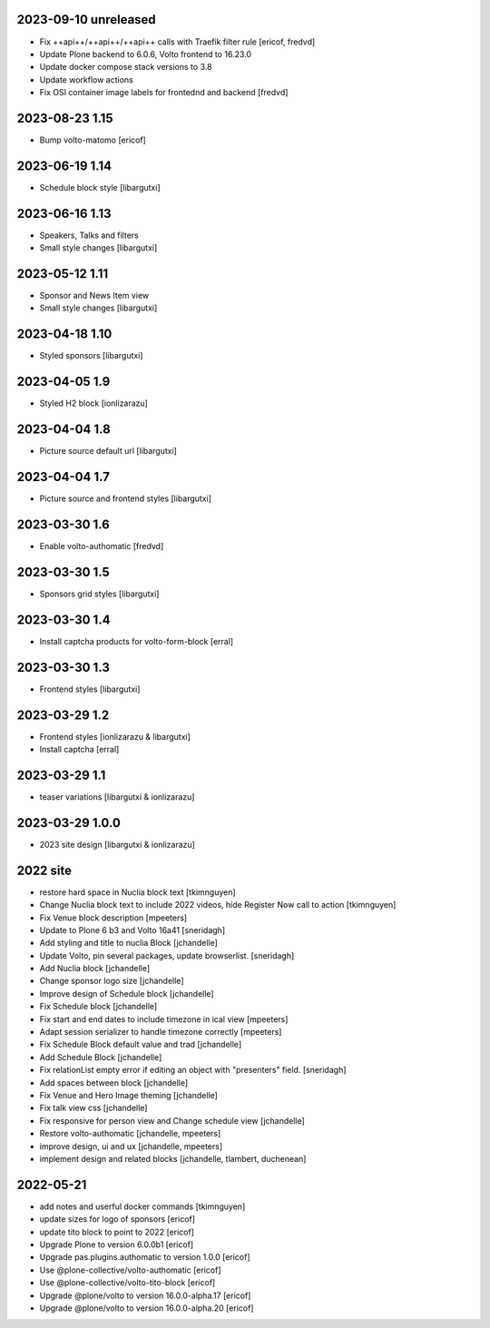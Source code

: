 2023-09-10 unreleased
---------------------

- Fix ++api++/++api++/++api++ calls with Traefik filter rule
  [ericof, fredvd]

- Update Plone backend to 6.0.6, Volto frontend to 16.23.0
- Update docker compose stack versions to 3.8
- Update workflow actions
- Fix OSI container image labels for frontednd and backend
  [fredvd]


2023-08-23 1.15
--------------

- Bump volto-matomo
  [ericof]

2023-06-19 1.14
--------------

- Schedule block style
  [libargutxi]

2023-06-16 1.13
--------------

- Speakers, Talks and filters
- Small style changes
  [libargutxi]

2023-05-12 1.11
--------------

- Sponsor and News Item view
- Small style changes
  [libargutxi]

2023-04-18 1.10
--------------

- Styled sponsors
  [libargutxi]

2023-04-05 1.9
--------------

- Styled H2 block
  [ionlizarazu]

2023-04-04 1.8
--------------

- Picture source default url
  [libargutxi]

2023-04-04 1.7
--------------

- Picture source and frontend styles
  [libargutxi]

2023-03-30 1.6
--------------

- Enable volto-authomatic
  [fredvd]

2023-03-30 1.5
--------------

- Sponsors grid styles
  [libargutxi]

2023-03-30 1.4
--------------

- Install captcha products for volto-form-block
  [erral]

2023-03-30 1.3
--------------

- Frontend styles
  [libargutxi]

2023-03-29 1.2
--------------

- Frontend styles
  [ionlizarazu & libargutxi]

- Install captcha
  [erral]

2023-03-29 1.1
----------------

- teaser variations
  [libargutxi & ionlizarazu]

2023-03-29 1.0.0
----------------

- 2023 site design
  [libargutxi & ionlizarazu]


2022 site
---------

- restore hard space in Nuclia block text
  [tkimnguyen]

- Change Nuclia block text to include 2022 videos, hide Register Now call to action
  [tkimnguyen]

- Fix Venue block description
  [mpeeters]

- Update to Plone 6 b3 and Volto 16a41
  [sneridagh]

- Add styling and title to nuclia Block
  [jchandelle]

- Update Volto, pin several packages, update browserlist.
  [sneridagh]

- Add Nuclia block
  [jchandelle]

- Change sponsor logo size
  [jchandelle]

- Improve design of Schedule block
  [jchandelle]

- Fix Schedule block
  [jchandelle]

- Fix start and end dates to include timezone in ical view
  [mpeeters]

- Adapt session serializer to handle timezone correctly
  [mpeeters]

- Fix Schedule Block default value and trad
  [jchandelle]

- Add Schedule Block
  [jchandelle]

- Fix relationList empty error if editing an object with "presenters" field.
  [sneridagh]

- Add spaces between block
  [jchandelle]

- Fix Venue and Hero Image theming
  [jchandelle]

- Fix talk view css
  [jchandelle]

- Fix responsive for person view and Change schedule view
  [jchandelle]

- Restore volto-authomatic
  [jchandelle, mpeeters]

- improve design, ui and ux
  [jchandelle, mpeeters]

- implement design and related blocks
  [jchandelle, tlambert, duchenean]

2022-05-21
----------

- add notes and userful docker commands
  [tkimnguyen]

- update sizes for logo of sponsors
  [ericof]

- update tito block to point to 2022
  [ericof]

- Upgrade Plone to version 6.0.0b1
  [ericof]

- Upgrade pas.plugins.authomatic to version 1.0.0
  [ericof]

- Use @plone-collective/volto-authomatic
  [ericof]

- Use @plone-collective/volto-tito-block
  [ericof]

- Upgrade @plone/volto to version 16.0.0-alpha.17
  [ericof]

- Upgrade @plone/volto to version 16.0.0-alpha.20
  [ericof]
